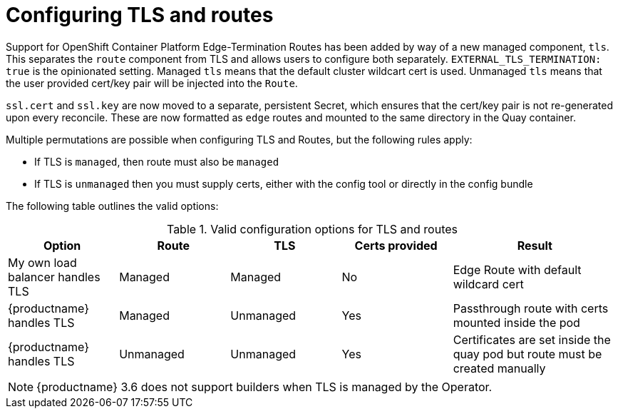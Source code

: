 [[operator-preconfig-tls-routes]]
= Configuring TLS and routes

Support for OpenShift Container Platform Edge-Termination Routes has been added by way of a new managed component, `tls`. This separates the `route` component from TLS and allows users to configure both separately. `EXTERNAL_TLS_TERMINATION: true` is the opinionated setting. Managed `tls` means that the default cluster wildcart cert is used. Unmanaged `tls` means that the user provided cert/key pair will be injected into the `Route`.

`ssl.cert` and `ssl.key` are now moved to a separate, persistent Secret, which ensures that the cert/key pair is not re-generated upon every reconcile. These are now formatted as `edge` routes and mounted to the same directory in the Quay container.

Multiple permutations are possible when configuring TLS and Routes, but the following rules apply:

* If TLS is `managed`, then route must also be `managed`
* If TLS is `unmanaged` then you must supply certs, either with the config tool or directly in the config bundle
//* However, it is possible to have both TLS and route `unmanaged` and not supply certs. 

The following table outlines the valid options:

.Valid configuration options for TLS and routes
[width="100%",cols="2,2,2,2,3"options="header"]
|===
|Option | Route | TLS | Certs  provided |Result
| My own load balancer handles TLS |  Managed | Managed | No |Edge Route with default wildcard cert
| {productname} handles TLS | Managed | Unmanaged | Yes | Passthrough route with certs mounted inside the pod
| {productname} handles TLS | Unmanaged | Unmanaged | Yes | Certificates are set inside the quay pod but route must be created manually
// | None (Not for production) | Unmanaged | Unmanaged | No | Sets a passthrough route, allows HTTP traffic directly from the route and into the Pod
|===


[NOTE]
====
{productname} 3.6 does not support builders when TLS is managed by the Operator. 
====

